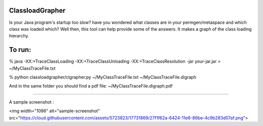 ================
ClassloadGrapher
================

Is your Java program's startup too slow? have you wondered what classes are in your permgen/metaspace and which class was loaded which?
Well then, this tool can help provide some of the answers. It makes a graph of the class loading hierarchy. 


=======
To run:
=======

% java -XX:+TraceClassLoading -XX:+TraceClassUnloading -XX:+TraceClassResolution -jar your-jar.jar > ~/MyClassTraceFile.txt

% python classloadgrapher/clgrapher.py ~/MyClassTraceFile.txt ~/MyClassTraceFile.digraph


And in the same folder you should find a pdf file: ~/MyClassTraceFile.digraph.pdf

_____

A sample screenshot :

<img width="1096" alt="sample-screenshot" src="https://cloud.githubusercontent.com/assets/5723823/17731869/27f1f62a-6424-11e6-86be-4c9b283d07af.png">


